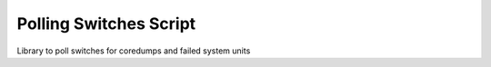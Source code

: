 ============================================
Polling Switches Script
============================================

Library to poll switches for coredumps and failed system units
